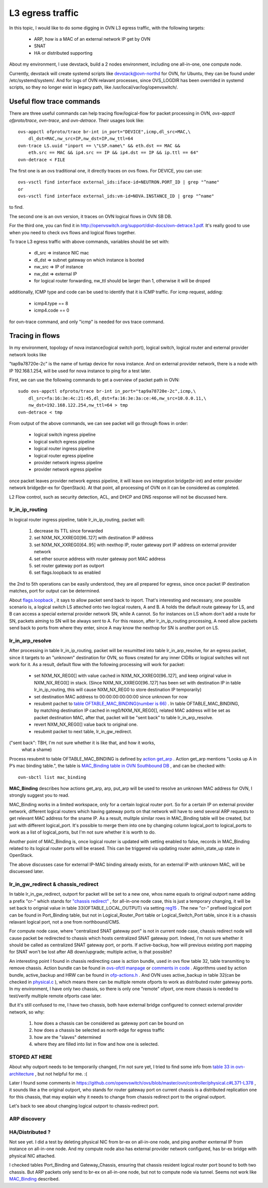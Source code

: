 L3 egress traffic
*****************

In this topic, I would like to do some digging in OVN L3 egress traffic, with
the following targets:

  - ARP, how is a MAC of an external network IP get by OVN
  - SNAT
  - HA or distributed supporting

About my environment, I use devstack, build a 2 nodes environment, including
one all-in-one, one compute node.

Currently, devstack will create systemd scripts like devstack@ovn-northd for
OVN, for Ubuntu, they can be found under /etc/systemd/system/. And for logs of
OVN relavant processes, since OVS_LOGDIR has been overrided in systemd scripts,
so they no longer exist in legacy path, like /usr/local/var/log/openvswitch/.

Useful flow trace commands
==========================

There are three useful commands can help tracing flow/logical-flow for packet
processing in OVN, *ovs-appctl ofproto/trace*, *ovn-trace*, and *ovn-detrace*.
Their usages look like::

    ovs-appctl ofproto/trace br-int in_port="DEVICE",icmp,dl_src=MAC,\
        dl_dst=MAC,nw_src=IP,nw_dst=IP,nw_ttl=64
    ovn-trace LS.uuid "inport == \"LSP.name\" && eth.dst == MAC &&
        eth.src == MAC && ip4.src == IP && ip4.dst == IP && ip.ttl == 64"
    ovn-detrace < FILE

The first one is an ovs traditional one, it directly traces on ovs flows. For
DEVICE, you can use::

    ovs-vsctl find interface external_ids:iface-id=NEUTRON.PORT_ID | grep "^name"
    or
    ovs-vsctl find interface external_ids:vm-id=NOVA.INSTANCE_ID | grep "^name"

to find.

The second one is an ovn version, it traces on OVN logical flows in OVN SB DB.

For the third one, you can find it in
http://openvswitch.org/support/dist-docs/ovn-detrace.1.pdf. It's really good
to use when you need to check ovs flows and logical flows together.

To trace L3 egress traffic with above commands, variables should be set with:

  - dl_src => instance NIC mac
  - dl_dst => subnet gateway on which instance is booted
  - nw_src => IP of instance
  - nw_dst => external IP
  - for logical router forwarding, nw_ttl should be larger than 1, otherwise
    it will be droped

additionally, ICMP type and code can be used to identify that it is ICMP
traffic. For icmp request, adding:

  - icmp4.type == 8
  - icmp4.code == 0

for ovn-trace command, and only "icmp" is needed for ovs trace command.

Tracing in flows
================

In my environment, topology of nova instance(logical switch port), logical
switch, logical router and external provider network looks like

.. image:: ./img/l3_egress_topo.jpg

"tap9a78720e-2c" is the name of tuntap device for nova instance.
And on external provider network, there is a node with IP 192.168.1.254, will
be used for nova instance to ping for a test later.

First, we can use the following commands to get a overview of packet path in
OVN::

    sudo ovs-appctl ofproto/trace br-int in_port="tap9a78720e-2c",icmp,\
        dl_src=fa:16:3e:4c:21:45,dl_dst=fa:16:3e:3a:ce:46,nw_src=10.0.0.11,\
        nw_dst=192.168.122.254,nw_ttl=64 > tmp
    ovn-detrace < tmp

From output of the above commands, we can see packet will go through flows in
order:

  - logical switch ingress pipeline
  - logical switch egress pipeline
  - logical router ingress pipeline
  - logical router egress pipeline
  - provider network ingress pipeline
  - provider network egress pipeline

once packet leaves provider network egress pipeline, it will leave ovs
integration bridge(br-int) and enter provider network bridge(br-ex for
OpenStack). At that point, all processing of OVN on it can be considered as
completed.

L2 Flow control, such as security detection, ACL, and DHCP and DNS response
will not be discussed here.

lr_in_ip_routing
----------------

In logical router ingress pipeline, table lr_in_ip_routing, packet will:

  1. decrease its TTL since forwarded
  2. set NXM_NX_XXREG0[96..127] with destination IP address
  3. set NXM_NX_XXREG0[64..95] with nexthop IP, router gateway port IP address
     on external provider network
  4. set ether source address with router gateway port MAC address
  5. set router gateway port as outport
  6. set flags.loopback to as enabled

the 2nd to 5th operations can be easily understood, they are all prepared for
egress, since once packet IP destination matches, port for output can be
determined.

About `flags.loopback
<http://openvswitch.org/support/dist-docs/ovn-sb.5.pdf#page=14&zoom=auto,-268,463>`_
, it says to allow packet send back to inport. That's interesting and
necessary, one possible scenario is, a logical switch LS atteched onto two
logical routers, A and B. A holds the default route gateway for LS, and B can
access a special external provider network SN, while A cannot. So for instances
on LS whom don't add a route for SN, packets aiming to SN will be always sent
to A. For this reason, after lr_in_ip_routing processing, A need allow packets
send back to ports from where they enter, since A may know the nexthop for SN
is another port on LS.

lr_in_arp_resolve
-----------------

After processing in table lr_in_ip_routing, packet will be resumitted into
table lr_in_arp_resolve, for an egress packet, since it targets to an "unknown"
destination for OVN, so flows created for any inner CIDRs or logical switches
will not work for it. As a result, default flow with the following processing
will work for packet:

  - set NXM_NX_REG0[] with value cached in NXM_NX_XXREG0[96..127], and keep
    original value in NXM_NX_REG0[] in stack.
    (Since NXM_NX_XXREG0[96..127] has been set with destination IP in table
    lr_in_ip_routing, this will cause NXM_NX_REG0 to store destination IP
    temporarily)
  - set destination MAC address to 00:00:00:00:00:00 since unknown for now
  - resubmit pachet to `table OFTABLE_MAC_BINDING(number is 66)
    <https://github.com/openvswitch/ovs/blob/master/ovn/controller/lflow.h#L59>`_
    . In table OFTABLE_MAC_BINDING, by matching destination IP cached in
    reg0/NXM_NX_REG0[], related MAC address will be set as packet destination
    MAC, after that, packet will be "sent back" to table lr_in_arp_resolve.
  - revert NXM_NX_REG0[] value back to original one.
  - resubmit packet to next table, lr_in_gw_redirect.

("sent back": TBH, I'm not sure whether it is like that, and how it works,
 what a shame)

Process resubmit to table OFTABLE_MAC_BINDING is defined by `action get_arp
<http://openvswitch.org/support/dist-docs/ovn-sb.5.pdf#page=17&zoom=auto,-268,754>`_
. Action get_arp mentions "Looks up A in P’s mac binding table.", the
table is `MAC_Binding table in OVN Southbound DB
<http://openvswitch.org/support/dist-docs/ovn-sb.5.pdf#page=29&zoom=auto,-268,754>`_
, and can be checked with::

    ovn-sbctl list mac_binding

**MAC_Binding** describes how actions get_arp, arp, put_arp will be used to
resolve an unknown MAC address for OVN, I strongly suggest you to read.

MAC_Binding works in a limited workspace, only for a certain logical router
port. So for a certain IP on external provider network, different logical
routers which having gateway ports on that network will have to send several
ARP requests to get relevant MAC address for the sname IP. As a result,
mulitple similar rows in MAC_Binding table will be created, but just with
different logical_port. It's possible to merge them into one by changing column
logical_port to logical_ports to work as a list of logical_ports, but I'm not
sure whether it is worth  to do.

Another point of MAC_Binding is, once logical router is updated with setting
enabled to false, records in MAC_Binding related to its logical router ports
will be erased. This can be triggered via updating router admin_state_up state
in OpenStack.

The above discusses case for external IP-MAC binding already exists, for an
external IP with unknown MAC, will be discuessed later.

lr_in_gw_redirect & chassis_redirect
------------------------------------

In table lr_in_gw_redirect, outport for packet will be set to a new one, whos
name equals to original outport name adding a prefix "cr-" which stands for
`"chassis redirect"
<https://github.com/openvswitch/ovs/blob/master/ovn/northd/ovn-northd.c#L875-L879>`_
, for all-in-one node case, this is just a temporary changing, it will be set
back to orignial value in table 33(OFTABLE_LOCAL_OUTPUT) via setting `reg15
<https://github.com/openvswitch/ovs/blob/master/ovn/lib/logical-fields.h#L36>`_
. The new "cr-" prefixed logical port can be found in Port_Binding table, but
not in Logical_Router_Port table or Logical_Switch_Port table, since it is a
chassis relavant logical port, not a one from northbound/CMS.

For compute node case, where "centralized SNAT gateway port" is not in current
node case, chassis redirect node will cause packet be redirected to chassis
which hosts centralized SNAT gateway port. Indeed, I'm not sure whether it
should be called as centralized SNAT gateway port, or ports. If active-backup,
how will previous existing port mapping for SNAT won't be lost after AB
down/upgrade; multiple active, is that possible?

An interesting point I found in chassis redirecting case is action bundle, used
in ovs flow table 32, table transmiting to remove chassis. Action bundle can
be found in `ovs-ofctl manpage
<http://openvswitch.org/support/dist-docs/ovs-ofctl.8.pdf#page=19&zoom=auto,-16,553>`_
or `comments in code
<https://github.com/openvswitch/ovs/blob/master/lib/ofp-actions.c#L1265-L1310>`_
. Algorithms used by action bundle, active_backup and HRW can be found in
`ofp-actions.h
<https://github.com/openvswitch/ovs/blob/master/include/openvswitch/ofp-actions.h#L339-L360>`_
. And OVN uses active_backup in table 32(can be checked in `physical.c
<https://github.com/openvswitch/ovs/blob/master/ovn/controller/physical.c#L680-L711>`_
), which means there can be multiple remote ofports to work as distributed
router gateway ports. In my environment, I have only two chassis, so there
is only one "remote" ofport, one more chassis is needed to test/verify multiple
remote ofports case later.

But it's still confused to me, I have two chassis, both have external bridge
configured to connect external provider network, so why:

  1. how does a chassis can be considered as gateway port can be bound on
  2. how does a chassis be selected as north edge for egress traffic
  3. how are the "slaves" determined
  4. where they are filled into list in flow and how one is selected.

STOPED AT HERE
--------------

About why outport needs to be temporarily changed, I'm not sure yet, I tried
to find some info from `table 33 in ovn-architecture
<http://openvswitch.org/support/dist-docs/ovn-architecture.7.pdf#page=10&zoom=auto,-268,794>`_
, but not helpful for me. :(

Later I found some comments in
https://github.com/openvswitch/ovs/blob/master/ovn/controller/physical.c#L371-L378
, it sounds like a the original outport, who stands for router gateway port
on current chassis is a distributed replication one for this chassis, that may
explain why it needs to change from chassis redirect port to the original
outport.

Let's back to see about changing logical outport to chassis-redirect port.

ARP discovery
-------------

HA/Distributed ?
----------------

Not see yet. I did a test by deleting physical NIC from br-ex on all-in-one
node, and ping another exnternal IP from instance on all-in-one node. And my
compute node also has external provider network configured, has br-ex bridge
with physical NIC attached.

I checked tables Port_Binding and Gateway_Chassis, ensuring that chassis
resident logical router port bound to both two chassis. But ARP packets only
send to br-ex on all-in-one node, but not to compute node via tunnel. Seems
not work like `MAC_Binding
<http://openvswitch.org/support/dist-docs/ovn-sb.5.pdf#page=29&zoom=auto,-268,689>`_
described.
